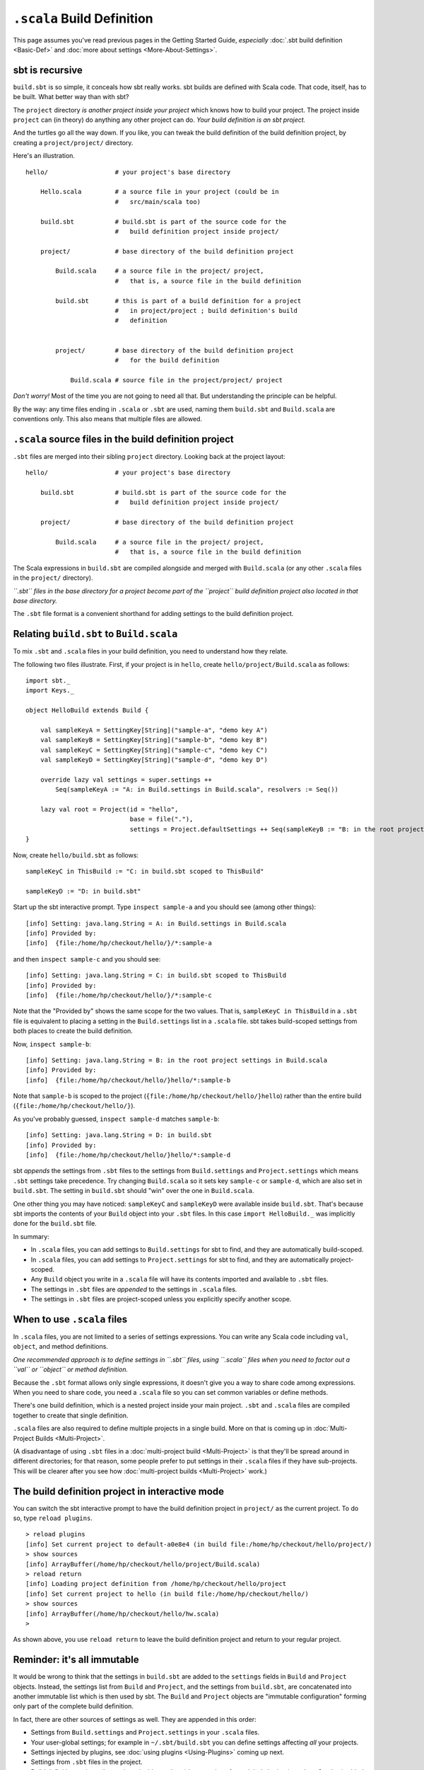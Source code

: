 ===========================
``.scala`` Build Definition
===========================

This page assumes you've read previous pages in the Getting Started
Guide, *especially* :doc:`.sbt build definition <Basic-Def>`
and :doc:`more about settings <More-About-Settings>`.

sbt is recursive
----------------

``build.sbt`` is so simple, it conceals how sbt really works. sbt builds
are defined with Scala code. That code, itself, has to be built. What
better way than with sbt?

The ``project`` directory *is another project inside your project* which
knows how to build your project. The project inside ``project`` can (in
theory) do anything any other project can do. *Your build definition is
an sbt project.*

And the turtles go all the way down. If you like, you can tweak the
build definition of the build definition project, by creating a
``project/project/`` directory.

Here's an illustration.

::


       hello/                  # your project's base directory

           Hello.scala         # a source file in your project (could be in
                               #   src/main/scala too)

           build.sbt           # build.sbt is part of the source code for the
                               #   build definition project inside project/

           project/            # base directory of the build definition project

               Build.scala     # a source file in the project/ project,
                               #   that is, a source file in the build definition

               build.sbt       # this is part of a build definition for a project
                               #   in project/project ; build definition's build
                               #   definition


               project/        # base directory of the build definition project
                               #   for the build definition

                   Build.scala # source file in the project/project/ project

*Don't worry!* Most of the time you are not going to need all that. But
understanding the principle can be helpful.

By the way: any time files ending in ``.scala`` or ``.sbt`` are used,
naming them ``build.sbt`` and ``Build.scala`` are conventions only. This
also means that multiple files are allowed.

``.scala`` source files in the build definition project
-------------------------------------------------------

``.sbt`` files are merged into their sibling ``project`` directory.
Looking back at the project layout:

::


       hello/                  # your project's base directory

           build.sbt           # build.sbt is part of the source code for the
                               #   build definition project inside project/

           project/            # base directory of the build definition project

               Build.scala     # a source file in the project/ project,
                               #   that is, a source file in the build definition

The Scala expressions in ``build.sbt`` are compiled alongside and merged
with ``Build.scala`` (or any other ``.scala`` files in the ``project/``
directory).

*``.sbt`` files in the base directory for a project become part of the
``project`` build definition project also located in that base
directory.*

The ``.sbt`` file format is a convenient shorthand for adding settings
to the build definition project.

Relating ``build.sbt`` to ``Build.scala``
-----------------------------------------

To mix ``.sbt`` and ``.scala`` files in your build definition, you need
to understand how they relate.

The following two files illustrate. First, if your project is in
``hello``, create ``hello/project/Build.scala`` as follows:

::

    import sbt._
    import Keys._

    object HelloBuild extends Build {

        val sampleKeyA = SettingKey[String]("sample-a", "demo key A")
        val sampleKeyB = SettingKey[String]("sample-b", "demo key B")
        val sampleKeyC = SettingKey[String]("sample-c", "demo key C")
        val sampleKeyD = SettingKey[String]("sample-d", "demo key D")

        override lazy val settings = super.settings ++
            Seq(sampleKeyA := "A: in Build.settings in Build.scala", resolvers := Seq())

        lazy val root = Project(id = "hello",
                                base = file("."),
                                settings = Project.defaultSettings ++ Seq(sampleKeyB := "B: in the root project settings in Build.scala"))
    }

Now, create ``hello/build.sbt`` as follows:

::

    sampleKeyC in ThisBuild := "C: in build.sbt scoped to ThisBuild"

    sampleKeyD := "D: in build.sbt"

Start up the sbt interactive prompt. Type ``inspect sample-a`` and you
should see (among other things):

::

    [info] Setting: java.lang.String = A: in Build.settings in Build.scala
    [info] Provided by:
    [info]  {file:/home/hp/checkout/hello/}/*:sample-a

and then ``inspect sample-c`` and you should see:

::

    [info] Setting: java.lang.String = C: in build.sbt scoped to ThisBuild
    [info] Provided by:
    [info]  {file:/home/hp/checkout/hello/}/*:sample-c

Note that the "Provided by" shows the same scope for the two values.
That is, ``sampleKeyC in ThisBuild`` in a ``.sbt`` file is equivalent to
placing a setting in the ``Build.settings`` list in a ``.scala`` file.
sbt takes build-scoped settings from both places to create the build
definition.

Now, ``inspect sample-b``:

::

    [info] Setting: java.lang.String = B: in the root project settings in Build.scala
    [info] Provided by:
    [info]  {file:/home/hp/checkout/hello/}hello/*:sample-b

Note that ``sample-b`` is scoped to the project
(``{file:/home/hp/checkout/hello/}hello``) rather than the entire build
(``{file:/home/hp/checkout/hello/}``).

As you've probably guessed, ``inspect sample-d`` matches ``sample-b``:

::

    [info] Setting: java.lang.String = D: in build.sbt
    [info] Provided by:
    [info]  {file:/home/hp/checkout/hello/}hello/*:sample-d

sbt *appends* the settings from ``.sbt`` files to the settings from
``Build.settings`` and ``Project.settings`` which means ``.sbt``
settings take precedence. Try changing ``Build.scala`` so it sets key
``sample-c`` or ``sample-d``, which are also set in ``build.sbt``. The
setting in ``build.sbt`` should "win" over the one in ``Build.scala``.

One other thing you may have noticed: ``sampleKeyC`` and ``sampleKeyD``
were available inside ``build.sbt``. That's because sbt imports the
contents of your ``Build`` object into your ``.sbt`` files. In this case
``import HelloBuild._`` was implicitly done for the ``build.sbt`` file.

In summary:

-  In ``.scala`` files, you can add settings to ``Build.settings`` for
   sbt to find, and they are automatically build-scoped.
-  In ``.scala`` files, you can add settings to ``Project.settings`` for
   sbt to find, and they are automatically project-scoped.
-  Any ``Build`` object you write in a ``.scala`` file will have its
   contents imported and available to ``.sbt`` files.
-  The settings in ``.sbt`` files are *appended* to the settings in
   ``.scala`` files.
-  The settings in ``.sbt`` files are project-scoped unless you
   explicitly specify another scope.

When to use ``.scala`` files
----------------------------

In ``.scala`` files, you are not limited to a series of settings
expressions. You can write any Scala code including ``val``, ``object``,
and method definitions.

*One recommended approach is to define settings in ``.sbt`` files, using
``.scala`` files when you need to factor out a ``val`` or ``object`` or
method definition.*

Because the ``.sbt`` format allows only single expressions, it doesn't
give you a way to share code among expressions. When you need to share
code, you need a ``.scala`` file so you can set common variables or
define methods.

There's one build definition, which is a nested project inside your main
project. ``.sbt`` and ``.scala`` files are compiled together to create
that single definition.

``.scala`` files are also required to define multiple projects in a
single build. More on that is coming up in :doc:`Multi-Project Builds <Multi-Project>`.

(A disadvantage of using ``.sbt`` files in a :doc:`multi-project build <Multi-Project>` is that they'll be spread around
in different directories; for that reason, some people prefer to put
settings in their ``.scala`` files if they have sub-projects. This will
be clearer after you see how :doc:`multi-project builds <Multi-Project>` work.)

The build definition project in interactive mode
------------------------------------------------

You can switch the sbt interactive prompt to have the build definition
project in ``project/`` as the current project. To do so, type
``reload plugins``.

::

    > reload plugins
    [info] Set current project to default-a0e8e4 (in build file:/home/hp/checkout/hello/project/)
    > show sources
    [info] ArrayBuffer(/home/hp/checkout/hello/project/Build.scala)
    > reload return
    [info] Loading project definition from /home/hp/checkout/hello/project
    [info] Set current project to hello (in build file:/home/hp/checkout/hello/)
    > show sources
    [info] ArrayBuffer(/home/hp/checkout/hello/hw.scala)
    >

As shown above, you use ``reload return`` to leave the build definition
project and return to your regular project.

Reminder: it's all immutable
----------------------------

It would be wrong to think that the settings in ``build.sbt`` are added
to the ``settings`` fields in ``Build`` and ``Project`` objects.
Instead, the settings list from ``Build`` and ``Project``, and the
settings from ``build.sbt``, are concatenated into another immutable
list which is then used by sbt. The ``Build`` and ``Project`` objects
are "immutable configuration" forming only part of the complete build
definition.

In fact, there are other sources of settings as well. They are appended
in this order:

-  Settings from ``Build.settings`` and ``Project.settings`` in your
   ``.scala`` files.
-  Your user-global settings; for example in ``~/.sbt/build.sbt`` you
   can define settings affecting *all* your projects.
-  Settings injected by plugins, see :doc:`using plugins <Using-Plugins>` coming up next.
-  Settings from ``.sbt`` files in the project.
-  Build definition projects (i.e. projects inside ``project``) have
   settings from global plugins (``~/.sbt/plugins``) added. :doc:`Using plugins <Using-Plugins>` explains this more.

Later settings override earlier ones. The entire list of settings forms
the build definition.

Next
----

Move on to :doc:`using plugins <Using-Plugins>`.

